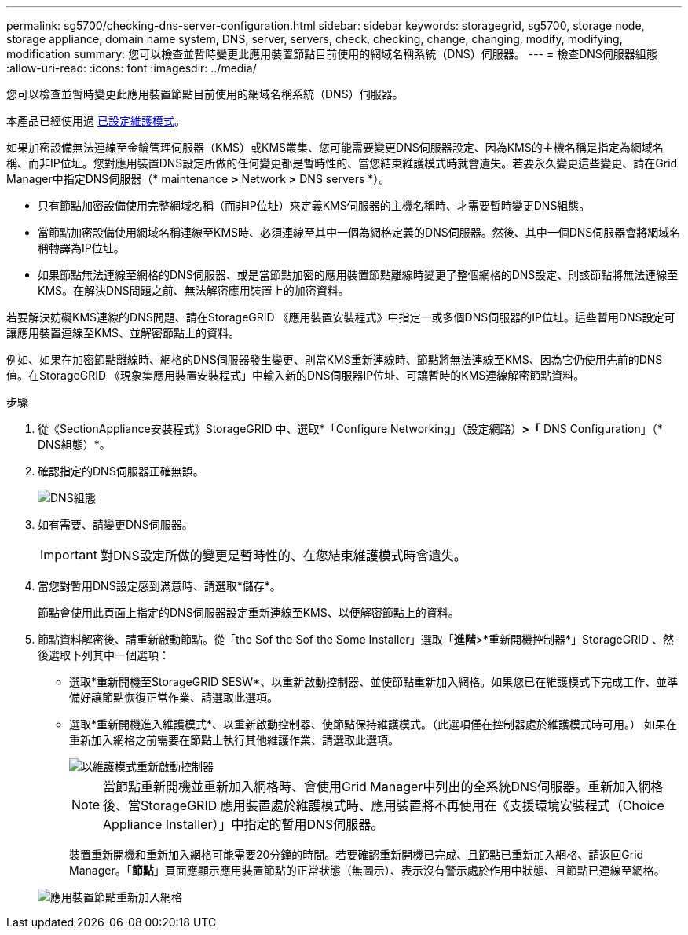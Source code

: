 ---
permalink: sg5700/checking-dns-server-configuration.html 
sidebar: sidebar 
keywords: storagegrid, sg5700, storage node, storage appliance, domain name system, DNS, server, servers, check, checking, change, changing, modify, modifying, modification 
summary: 您可以檢查並暫時變更此應用裝置節點目前使用的網域名稱系統（DNS）伺服器。 
---
= 檢查DNS伺服器組態
:allow-uri-read: 
:icons: font
:imagesdir: ../media/


[role="lead"]
您可以檢查並暫時變更此應用裝置節點目前使用的網域名稱系統（DNS）伺服器。

本產品已經使用過 xref:placing-appliance-into-maintenance-mode.adoc[已設定維護模式]。

如果加密設備無法連線至金鑰管理伺服器（KMS）或KMS叢集、您可能需要變更DNS伺服器設定、因為KMS的主機名稱是指定為網域名稱、而非IP位址。您對應用裝置DNS設定所做的任何變更都是暫時性的、當您結束維護模式時就會遺失。若要永久變更這些變更、請在Grid Manager中指定DNS伺服器（* maintenance *>* Network *>* DNS servers *）。

* 只有節點加密設備使用完整網域名稱（而非IP位址）來定義KMS伺服器的主機名稱時、才需要暫時變更DNS組態。
* 當節點加密設備使用網域名稱連線至KMS時、必須連線至其中一個為網格定義的DNS伺服器。然後、其中一個DNS伺服器會將網域名稱轉譯為IP位址。
* 如果節點無法連線至網格的DNS伺服器、或是當節點加密的應用裝置節點離線時變更了整個網格的DNS設定、則該節點將無法連線至KMS。在解決DNS問題之前、無法解密應用裝置上的加密資料。


若要解決妨礙KMS連線的DNS問題、請在StorageGRID 《應用裝置安裝程式》中指定一或多個DNS伺服器的IP位址。這些暫用DNS設定可讓應用裝置連線至KMS、並解密節點上的資料。

例如、如果在加密節點離線時、網格的DNS伺服器發生變更、則當KMS重新連線時、節點將無法連線至KMS、因為它仍使用先前的DNS值。在StorageGRID 《現象集應用裝置安裝程式」中輸入新的DNS伺服器IP位址、可讓暫時的KMS連線解密節點資料。

.步驟
. 從《SectionAppliance安裝程式》StorageGRID 中、選取*「Configure Networking」（設定網路）*>「* DNS Configuration」（* DNS組態）*。
. 確認指定的DNS伺服器正確無誤。
+
image::../media/dns_configuration.png[DNS組態]

. 如有需要、請變更DNS伺服器。
+

IMPORTANT: 對DNS設定所做的變更是暫時性的、在您結束維護模式時會遺失。

. 當您對暫用DNS設定感到滿意時、請選取*儲存*。
+
節點會使用此頁面上指定的DNS伺服器設定重新連線至KMS、以便解密節點上的資料。

. 節點資料解密後、請重新啟動節點。從「the Sof the Sof the Some Installer」選取「*進階*>*重新開機控制器*」StorageGRID 、然後選取下列其中一個選項：
+
** 選取*重新開機至StorageGRID SESW*、以重新啟動控制器、並使節點重新加入網格。如果您已在維護模式下完成工作、並準備好讓節點恢復正常作業、請選取此選項。
** 選取*重新開機進入維護模式*、以重新啟動控制器、使節點保持維護模式。（此選項僅在控制器處於維護模式時可用。） 如果在重新加入網格之前需要在節點上執行其他維護作業、請選取此選項。
+
image::../media/reboot_controller_from_maintenance_mode.png[以維護模式重新啟動控制器]

+

NOTE: 當節點重新開機並重新加入網格時、會使用Grid Manager中列出的全系統DNS伺服器。重新加入網格後、當StorageGRID 應用裝置處於維護模式時、應用裝置將不再使用在《支援環境安裝程式（Choice Appliance Installer）」中指定的暫用DNS伺服器。

+
裝置重新開機和重新加入網格可能需要20分鐘的時間。若要確認重新開機已完成、且節點已重新加入網格、請返回Grid Manager。「*節點*」頁面應顯示應用裝置節點的正常狀態（無圖示）、表示沒有警示處於作用中狀態、且節點已連線至網格。

+
image::../media/nodes_menu.png[應用裝置節點重新加入網格]





